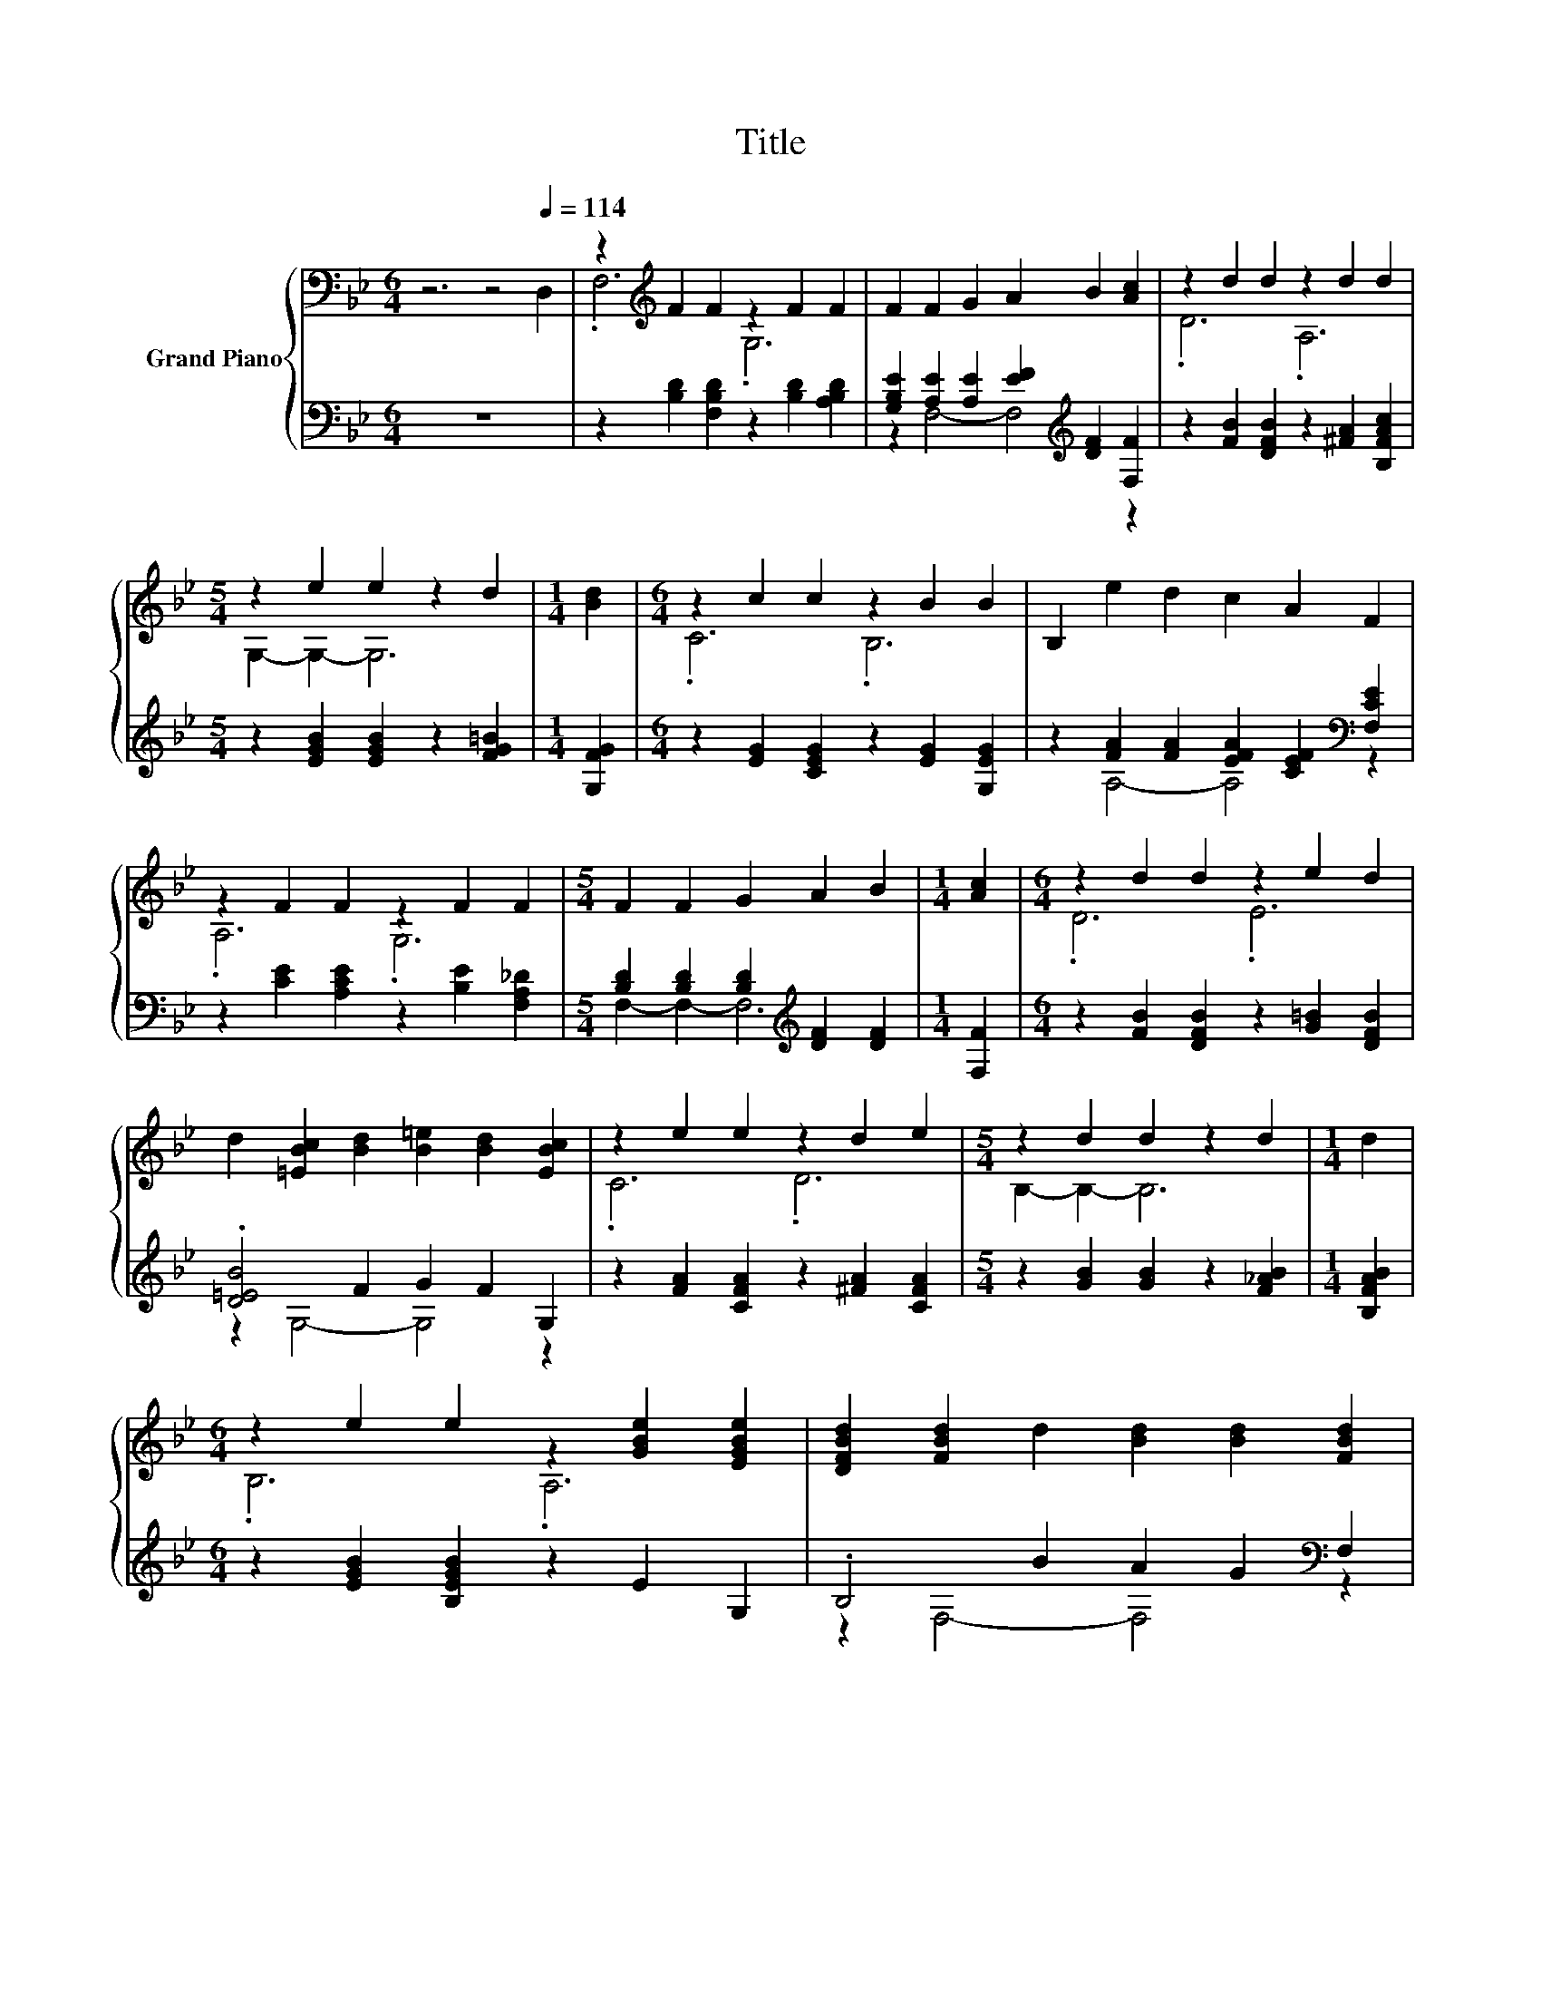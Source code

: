 X:1
T:Title
%%score { ( 1 3 ) | ( 2 4 ) }
L:1/8
M:6/4
K:Bb
V:1 bass nm="Grand Piano"
V:3 bass 
V:2 bass 
V:4 bass 
V:1
 z6 z4[Q:1/4=114] D,2 | z2[K:treble] F2 F2 z2 F2 F2 | F2 F2 G2 A2 B2 [Ac]2 | z2 d2 d2 z2 d2 d2 | %4
[M:5/4] z2 e2 e2 z2 d2 |[M:1/4] [Bd]2 |[M:6/4] z2 c2 c2 z2 B2 B2 | B,2 e2 d2 c2 A2 F2 | %8
 z2 F2 F2 z2 F2 F2 |[M:5/4] F2 F2 G2 A2 B2 |[M:1/4] [Ac]2 |[M:6/4] z2 d2 d2 z2 e2 d2 | %12
 d2 [=EBc]2 [Bd]2 [B=e]2 [Bd]2 [EBc]2 | z2 e2 e2 z2 d2 e2 |[M:5/4] z2 d2 d2 z2 d2 |[M:1/4] d2 | %16
[M:6/4] z2 e2 e2 z2 [GBe]2 [EGBe]2 | [DFBd]2 [FBd]2 d2 [Bd]2 [Bd]2 [FBd]2 | %18
 z2 [B=e]2 [=EBe]2 z2 [Bce]2 [EBce]2 |[M:5/4] [FAcf]2 [cefa]2 [Beg]2 [Acef]4 |[M:1/4] F2 | %21
[M:6/4] [Fd]4 [FA]2 [Fc]4 [FB]2 | z2 G4- G3- G/ z/ z2 | [Ge]4 [Gd]2 [Gc]2 [=Ed]4 | %24
[M:5/4] c2- c2- c6 |[M:1/4] F2 |[M:6/4] f4 [Fd]2 [^Fc]4 [FB]2 | G2 [Ge]4- [Ge]4 [Gc]2 | %28
 B4 d2 d2 c4 |[M:5/4] [DB]2- [DB]2- [DB]6 |] %30
V:2
 z12 | z2 [B,D]2 [F,B,D]2 z2 [B,D]2 [A,B,D]2 | %2
 [G,B,E]2 [A,E]2 [A,E]2 [EF]2[K:treble] [DF]2 [F,F]2 | z2 [FB]2 [DFB]2 z2 [^FA]2 [B,FAc]2 | %4
[M:5/4] z2 [EGB]2 [EGB]2 z2 [FG=B]2 |[M:1/4] [G,FG]2 |[M:6/4] z2 [EG]2 [CEG]2 z2 [EG]2 [G,EG]2 | %7
 z2 [FA]2 [FA]2 [EFA]2 [CEF]2[K:bass] [F,CE]2 | z2 [CE]2 [A,CE]2 z2 [B,E]2 [F,A,_D]2 | %9
[M:5/4] [B,D]2 [B,D]2 [B,D]2[K:treble] [DF]2 [DF]2 |[M:1/4] [F,F]2 | %11
[M:6/4] z2 [FB]2 [DFB]2 z2 [G=B]2 [DFB]2 | .[D=EB]4 F2 G2 F2 G,2 | %13
 z2 [FA]2 [CFA]2 z2 [^FA]2 [CFA]2 |[M:5/4] z2 [GB]2 [GB]2 z2 [F_AB]2 |[M:1/4] [B,FAB]2 | %16
[M:6/4] z2 [EGB]2 [B,EGB]2 z2 E2 G,2 | .B,4 B2 A2 G2[K:bass] F,2 | z2 =E2 D2 z2[K:treble] E2 G,2 | %19
[M:5/4] z2 A2 G2 F4 |[M:1/4][K:bass] F,2 |[M:6/4] [B,,B,]4 [B,,B,]2 [D,B,]4 [D,B,]2 | %22
 [E,B,]2 [E,B,E]4 [D,=B,]4 [D,B,]2 | [C,C]4 [D,=B,]2 [=E,C]2 [C,_B,]4 | %24
[M:5/4] [F,A,F]2- [F,A,F]2- [F,A,F]6 |[M:1/4] F,2 |[M:6/4] [B,,DB]4 [B,,B,]2 [D,B,]4 [D,B,]2 | %27
 [E,B,]2 [C,C]4- [C,C]4 [E,C]2 | [F,DF]4 [F,B,F]2 [F,G,F]2 [F,A,E]4 | %29
[M:5/4] [B,,F,]2- [B,,F,]2- [B,,F,]6 |] %30
V:3
 x12 | .F,6[K:treble] .G,6 | x12 | .D6 .A,6 |[M:5/4] G,2- G,2- G,6 |[M:1/4] x2 |[M:6/4] .C6 .B,6 | %7
 x12 | .A,6 .G,6 |[M:5/4] x10 |[M:1/4] x2 |[M:6/4] .D6 .E6 | x12 | .C6 .D6 |[M:5/4] B,2- B,2- B,6 | %15
[M:1/4] x2 |[M:6/4] .B,6 .A,6 | x12 | x12 |[M:5/4] x10 |[M:1/4] x2 |[M:6/4] x12 | .[FA]6 F4 [FG]2 | %23
 x12 |[M:5/4] x10 |[M:1/4] x2 |[M:6/4] x12 | x12 | x12 |[M:5/4] x10 |] %30
V:4
 x12 | x12 | z2 F,4- F,4[K:treble] z2 | x12 |[M:5/4] x10 |[M:1/4] x2 |[M:6/4] x12 | %7
 z2 A,4- A,4[K:bass] z2 | x12 |[M:5/4] F,2- F,2- F,6[K:treble] |[M:1/4] x2 |[M:6/4] x12 | %12
 z2 G,4- G,4 z2 | x12 |[M:5/4] x10 |[M:1/4] x2 |[M:6/4] x12 | z2 F,4- F,4[K:bass] z2 | %18
 .G,6 .C6[K:treble] |[M:5/4] C2- C2- C6 |[M:1/4][K:bass] x2 |[M:6/4] x12 | x12 | x12 |[M:5/4] x10 | %25
[M:1/4] x2 |[M:6/4] x12 | x12 | x12 |[M:5/4] x10 |] %30

